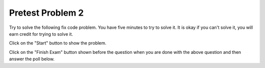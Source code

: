 Pretest Problem 2
-------------------

Try to solve the following fix code problem.  You have five minutes to try to
solve it.  It is okay if you can't solve it, you will earn credit for trying to
solve it.

Click on the "Start" button to show the problem.  

.. timed:: pre-exa-2
   :timelimit: 5

   .. activecode:: adjacentTwos_fix_timed
      :autograde: unittest
      :nocodelens:

      Fix the function ``adjacentTwos`` below to return True if there are at least two adjacent 2's in list ``nums``, otherwise return False.  For example, return ``True`` for ``adjacentTwos([1, 2, 2])`` since there are two adjacent items equal to 2 (at index 1 and 2) and ``False`` for ``adjacentTwos([2, 1, 2])`` since the 2's are not adjacent.

      ~~~~
      def adjacentTwos(nums):
          i = 1
          while i < nums:
              if nums[i] = 2 and nums[i - 2] == 2:
                 return true
              i += 1
              return False

      print(adjacentTwos([1, 2, 2]))
      print(adjacentTwos([2, 1, 2]))
      ====
      from unittest.gui import TestCaseGui

      class myTests(TestCaseGui):

          def testOne(self):
              self.assertEqual(adjacentTwos([1, 2, 2]), True, "adjacentTwos([1, 2, 2])")
              self.assertEqual(adjacentTwos([1, 2, 1, 2]), False, "adjacentTwos([1, 2, 1, 2])")
              self.assertEqual(adjacentTwos([2, 1, 2]), False, "adjacentTwos([2, 1, 2])")
              self.assertEqual(adjacentTwos([2, 2, 1]), True, "adjacentTwos[2, 2, 1])")
              self.assertEqual(adjacentTwos([3, 4, 2]), False, "adjacentTwos([3, 4, 2])")
              self.assertEqual(adjacentTwos([2]), False, "adjacentTwos([2])")
              self.assertEqual(adjacentTwos([]), False, "adjacentTwos([])")
              self.assertEqual(adjacentTwos([2, 3, 4, 2]), False, "adjacentTwos([[2, 3, 4, 2]])")
              self.assertEqual(adjacentTwos([4, 2, 2, 'fish', 'fish']), True, "adjacentTwos([4, 2, 2, 4, 4]")
              self.assertEqual(adjacentTwos([2, 3, 3, 2]), False, "adjacentTwos([2, 3, 3, 2])")

      myTests().main()

Click on the "Finish Exam" button shown before the question when you are done with the above question
and then answer the poll below.

.. poll:: adjacentTwos_fix_timed_poll
    :allowcomment:
    :option_1: Very, very low mental effort
    :option_2: Very low mental effort
    :option_3: Low mental effort
    :option_4: Rather low mental effort
    :option_5: Neither low nor high mental effort
    :option_6: Rather high mental effort
    :option_7: High mental effort
    :option_8: Very high mental effort
    :option_9: Very, very high mental effort
    :results: instructor

    In solving the preceding problem I invested:
